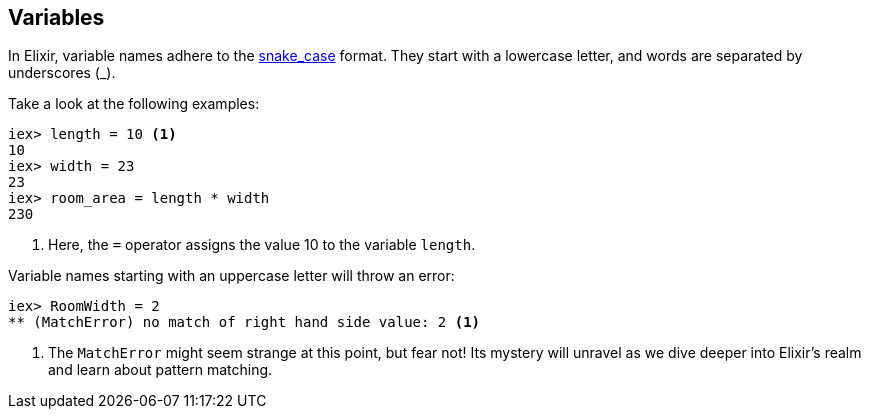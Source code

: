 [[elixir-introduction-variables]]
== Variables
indexterm:["Variables"]

In Elixir, variable names adhere to the 
https://en.wikipedia.org/wiki/Snake_case[snake_case] format. They start with a 
lowercase letter, and words are separated by underscores (_). 

Take a look at the following examples:

[source,elixir]
----
iex> length = 10 <1>
10
iex> width = 23
23
iex> room_area = length * width
230
----
<1> Here, the `=` operator assigns the value 10 to the variable `length`.

Variable names starting with an uppercase letter will throw an error:

[source,elixir]
----
iex> RoomWidth = 2
** (MatchError) no match of right hand side value: 2 <1>
----
<1> The `MatchError` might seem strange at this point, but fear not! Its 
mystery will unravel as we dive deeper into Elixir's realm and learn about 
pattern matching.

